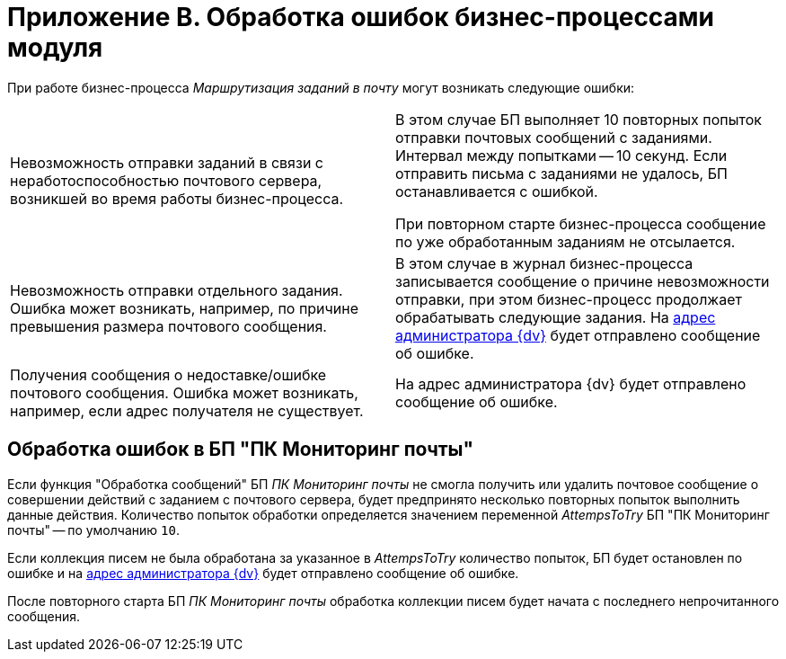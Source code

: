 = Приложение B. Обработка ошибок бизнес-процессами модуля

При работе бизнес-процесса _Маршрутизация заданий в почту_ могут возникать следующие ошибки:

[%noheader,cols=","]
|===
|Невозможность отправки заданий в связи с неработоспособностью почтового сервера, возникшей во время работы бизнес-процесса.
|В этом случае БП выполняет 10 повторных попыток отправки почтовых сообщений с заданиями. Интервал между попытками -- 10 секунд. Если отправить письма с заданиями не удалось, БП останавливается с ошибкой.

При повторном старте бизнес-процесса сообщение по уже обработанным заданиям не отсылается.

|Невозможность отправки отдельного задания. Ошибка может возникать, например, по причине превышения размера почтового сообщения.
|В этом случае в журнал бизнес-процесса записывается сообщение о причине невозможности отправки, при этом бизнес-процесс продолжает обрабатывать следующие задания. На xref:routing-general.adoc#admin-mail[адрес администратора {dv}] будет отправлено сообщение об ошибке.

|Получения сообщения о недоставке/ошибке почтового сообщения. Ошибка может возникать, например, если адрес получателя не существует.
|На адрес администратора {dv} будет отправлено сообщение об ошибке.
|===

== Обработка ошибок в БП "ПК Мониторинг почты"

Если функция "Обработка сообщений" БП _ПК Мониторинг почты_ не смогла получить или удалить почтовое сообщение о совершении действий с заданием с почтового сервера, будет предпринято несколько повторных попыток выполнить данные действия. Количество попыток обработки определяется значением переменной _AttempsToTry_ БП "ПК Мониторинг почты" -- по умолчанию `10`.

Если коллекция писем не была обработана за указанное в _AttempsToTry_ количество попыток, БП будет остановлен по ошибке и на xref:routing-general.adoc#admin-mail[адрес администратора {dv}] будет отправлено сообщение об ошибке.

После повторного старта БП _ПК Мониторинг почты_ обработка коллекции писем будет начата с последнего непрочитанного сообщения.
